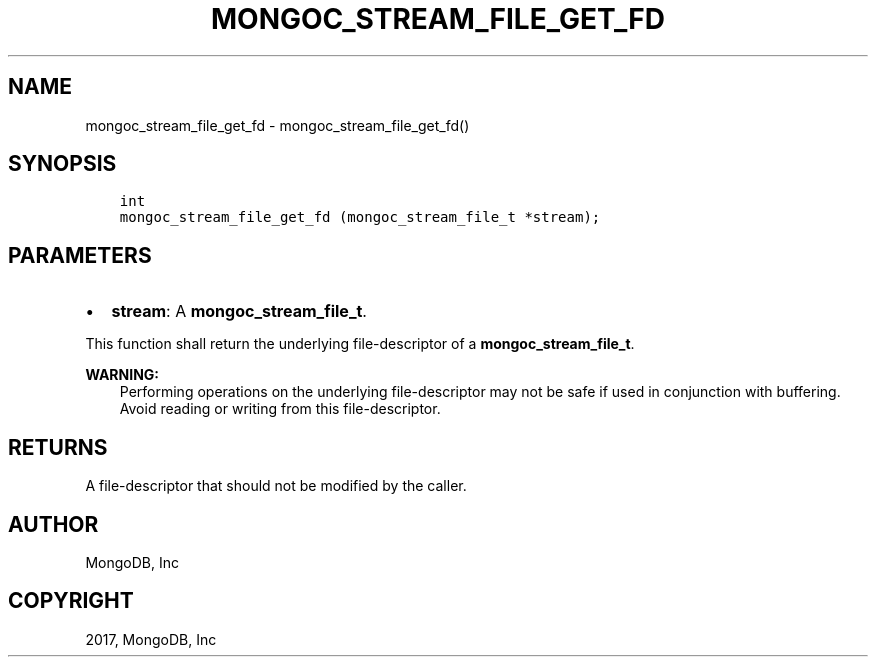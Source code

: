 .\" Man page generated from reStructuredText.
.
.TH "MONGOC_STREAM_FILE_GET_FD" "3" "Oct 11, 2017" "1.8.1" "MongoDB C Driver"
.SH NAME
mongoc_stream_file_get_fd \- mongoc_stream_file_get_fd()
.
.nr rst2man-indent-level 0
.
.de1 rstReportMargin
\\$1 \\n[an-margin]
level \\n[rst2man-indent-level]
level margin: \\n[rst2man-indent\\n[rst2man-indent-level]]
-
\\n[rst2man-indent0]
\\n[rst2man-indent1]
\\n[rst2man-indent2]
..
.de1 INDENT
.\" .rstReportMargin pre:
. RS \\$1
. nr rst2man-indent\\n[rst2man-indent-level] \\n[an-margin]
. nr rst2man-indent-level +1
.\" .rstReportMargin post:
..
.de UNINDENT
. RE
.\" indent \\n[an-margin]
.\" old: \\n[rst2man-indent\\n[rst2man-indent-level]]
.nr rst2man-indent-level -1
.\" new: \\n[rst2man-indent\\n[rst2man-indent-level]]
.in \\n[rst2man-indent\\n[rst2man-indent-level]]u
..
.SH SYNOPSIS
.INDENT 0.0
.INDENT 3.5
.sp
.nf
.ft C
int
mongoc_stream_file_get_fd (mongoc_stream_file_t *stream);
.ft P
.fi
.UNINDENT
.UNINDENT
.SH PARAMETERS
.INDENT 0.0
.IP \(bu 2
\fBstream\fP: A \fBmongoc_stream_file_t\fP\&.
.UNINDENT
.sp
This function shall return the underlying file\-descriptor of a \fBmongoc_stream_file_t\fP\&.
.sp
\fBWARNING:\fP
.INDENT 0.0
.INDENT 3.5
Performing operations on the underlying file\-descriptor may not be safe if used in conjunction with buffering. Avoid reading or writing from this file\-descriptor.
.UNINDENT
.UNINDENT
.SH RETURNS
.sp
A file\-descriptor that should not be modified by the caller.
.SH AUTHOR
MongoDB, Inc
.SH COPYRIGHT
2017, MongoDB, Inc
.\" Generated by docutils manpage writer.
.
